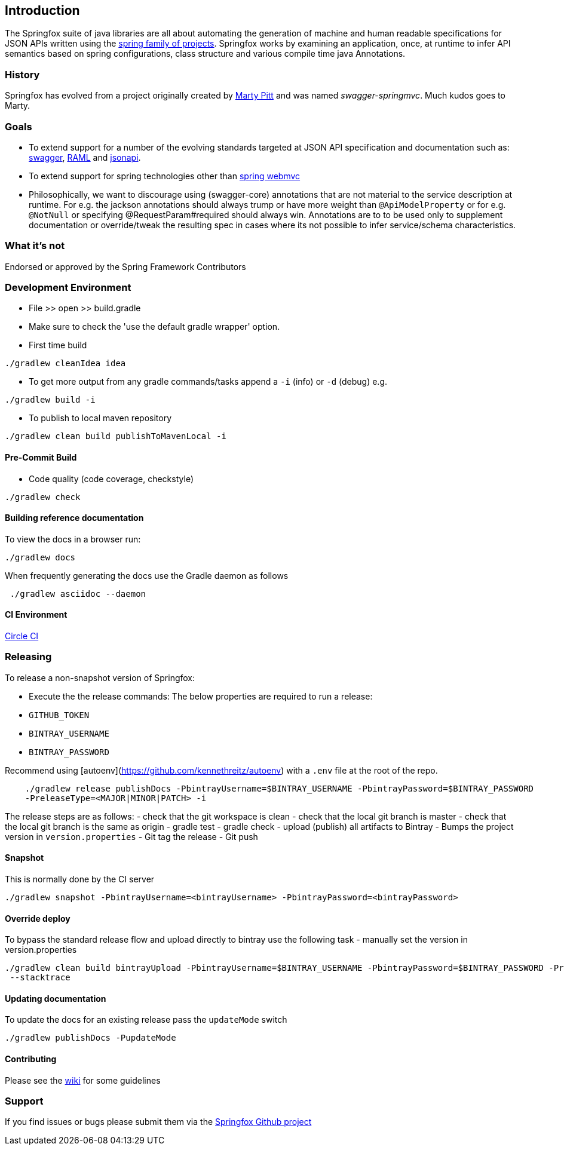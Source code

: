 == Introduction

The Springfox suite of java libraries are all about automating the generation of machine and human readable
 specifications for JSON APIs written using the http://projects.spring.io/spring-framework[spring family of projects]. Springfox
 works by examining an application, once, at runtime to infer API semantics based on spring configurations, class structure and
 various compile time java Annotations.

=== History

Springfox has evolved from a project originally created by https://github.com/martypitt[Marty Pitt] and was named
_swagger-springmvc_. Much kudos goes to Marty.

=== Goals

- To extend support for a number of the evolving standards targeted at JSON API specification and documentation
such as: http://swagger.io/[swagger], http://raml.org/[RAML] and http://jsonapi.org/[jsonapi].

- To extend support for spring technologies other than http://docs.spring.io/spring/docs/current/spring-framework-reference/html/mvc.html[spring webmvc]

- Philosophically, we want to discourage using (swagger-core) annotations that are not material to the
service description at runtime. For e.g. the jackson annotations should always trump or have more weight than
`@ApiModelProperty` or for e.g. `@NotNull` or specifying @RequestParam#required should always win. Annotations are to
to be used only to supplement documentation or override/tweak the resulting spec in cases where its not possible to
infer service/schema characteristics.

=== What it's not

Endorsed or approved by the Spring Framework Contributors

=== Development Environment

- File >> open >> build.gradle
- Make sure to check the 'use the default gradle wrapper' option.
- First time build

```bash
./gradlew cleanIdea idea

```

- To get more output from any gradle commands/tasks append a `-i` (info) or `-d` (debug) e.g.
```bash
./gradlew build -i

```
- To publish to local maven repository
```bash
./gradlew clean build publishToMavenLocal -i

```

==== Pre-Commit Build

- Code quality (code coverage, checkstyle)

```bash
./gradlew check
```

==== Building reference documentation
To view the docs in a browser run:
```bash
./gradlew docs
```

When frequently generating the docs use the Gradle daemon as follows
```bash
 ./gradlew asciidoc --daemon
```
==== CI Environment

https://circleci.com/gh/springfox/springfox[Circle CI]

=== Releasing

To release a non-snapshot version of Springfox:

- Execute the the release commands:
The below properties are required to run a release:
    - `GITHUB_TOKEN`
    - `BINTRAY_USERNAME`
    - `BINTRAY_PASSWORD`


Recommend using [autoenv](https://github.com/kennethreitz/autoenv) with a `.env` file at the root of the repo.

```bash
    ./gradlew release publishDocs -PbintrayUsername=$BINTRAY_USERNAME -PbintrayPassword=$BINTRAY_PASSWORD
    -PreleaseType=<MAJOR|MINOR|PATCH> -i
```

The release steps are as follows:
- check that the git workspace is clean
- check that the local git branch is master
- check that the local git branch is the same as origin
- gradle test
- gradle check
- upload (publish) all artifacts to Bintray
- Bumps the project version in `version.properties`
- Git tag the release
- Git push

==== Snapshot

This is normally done by the CI server
```bash
./gradlew snapshot -PbintrayUsername=<bintrayUsername> -PbintrayPassword=<bintrayPassword>
```

==== Override deploy

To bypass the standard release flow and upload directly to bintray use the following task
- manually set the version in version.properties
```bash
./gradlew clean build bintrayUpload -PbintrayUsername=$BINTRAY_USERNAME -PbintrayPassword=$BINTRAY_PASSWORD -PreleaseType=<MAJOR|MINOR|PATCH>
 --stacktrace
```

==== Updating documentation

To update the docs for an existing release pass the `updateMode` switch
```
./gradlew publishDocs -PupdateMode
```

==== Contributing

Please see the https://github.com/springfox/springfox/wiki[wiki] for some guidelines

=== Support

If you find issues or bugs please submit them via the https://github.com/springfox/springfox/issues[Springfox Github project]

